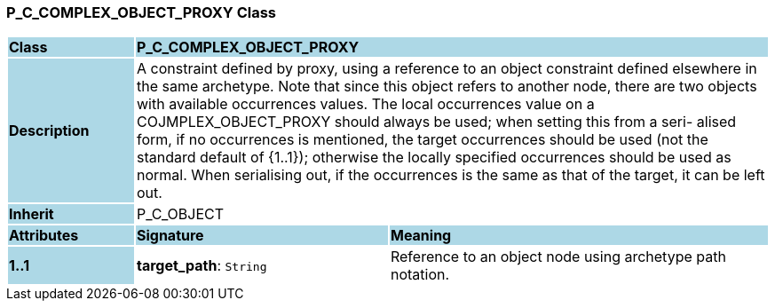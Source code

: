 === P_C_COMPLEX_OBJECT_PROXY Class

[cols="^1,2,3"]
|===
|*Class*
{set:cellbgcolor:lightblue}
2+^|*P_C_COMPLEX_OBJECT_PROXY*

|*Description*
{set:cellbgcolor:lightblue}
2+|A constraint defined by proxy, using a reference to an object constraint defined elsewhere in the same archetype. Note that since this object refers to another node, there are two objects with available occurrences values. The local occurrences value on a COJMPLEX_OBJECT_PROXY should always be used; when setting this from a seri- alised form, if no occurrences is mentioned, the target occurrences should be used (not the standard default of {1..1}); otherwise the locally specified occurrences should be used as normal. When serialising out, if the occurrences is the same as that of the target, it can be left out. 
{set:cellbgcolor!}

|*Inherit*
{set:cellbgcolor:lightblue}
2+|P_C_OBJECT
{set:cellbgcolor!}

|*Attributes*
{set:cellbgcolor:lightblue}
^|*Signature*
^|*Meaning*

|*1..1*
{set:cellbgcolor:lightblue}
|*target_path*: `String`
{set:cellbgcolor!}
|Reference to an object node using archetype path notation.
|===
